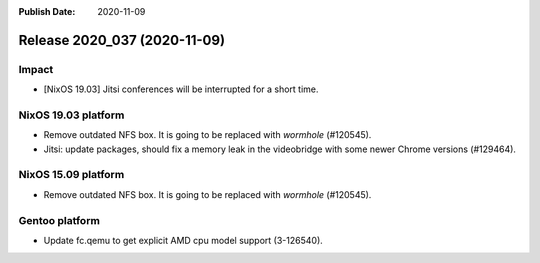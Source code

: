 :Publish Date: 2020-11-09

Release 2020_037 (2020-11-09)
-----------------------------

Impact
^^^^^^

* [NixOS 19.03] Jitsi conferences will be interrupted for a short time.


NixOS 19.03 platform
^^^^^^^^^^^^^^^^^^^^

* Remove outdated NFS box. It is going to be replaced with *wormhole* (#120545).
* Jitsi: update packages, should fix a memory leak in the videobridge with some
  newer Chrome versions (#129464).


NixOS 15.09 platform
^^^^^^^^^^^^^^^^^^^^

* Remove outdated NFS box. It is going to be replaced with *wormhole* (#120545).


Gentoo platform
^^^^^^^^^^^^^^^

* Update fc.qemu to get explicit AMD cpu model support (3-126540).


.. vim: set spell spelllang=en:
